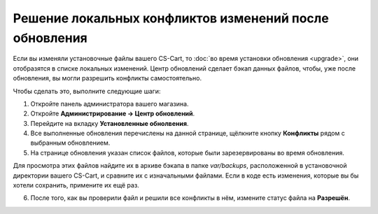 *******************************************************
Решение локальных конфликтов изменений после обновления
*******************************************************

Если вы изменяли установочные файлы вашего CS-Cart, то :doc:`во время установки обновления <upgrade>`, они отобразятся в списке локальных изменений. Центр обновлений сделает бэкап данных файлов, чтобы, уже после обновления, вы могли разрешить конфликты самостоятельно.

Чтобы сделать это, выполните следующие шаги:

1. Откройте панель администратора вашего магазина.

2. Откройте **Администрирование → Центр обновлений**.

3. Перейдите на вкладку **Установленные обнолвения**.

4. Все выполненные обновления перечислены на данной странице, щёлкните кнопку **Конфликты** рядом с выбранным обновлением.

5. На странице обновления указан список файлов, которые были зарезервированы во время обновления.

.. image:: img/conflicts.png
    :align: center
    :alt: Центр обновлений отобразит файлы, которые были изменены вручную и зарезервирует их для последующего решения конфликтов.

Для просмотра этих файлов найдите их в архиве бэкапа в папке *var/backups*, расположенной в установочной директории вашего CS-Cart, и сравните их с изначальными файлами. Если в коде есть изменения, которые вы бы хотели сохранить, примените их ещё раз.

6. После того, как вы проверили файл и решили все конфликты в нём, измените статус файла на **Разрешён**.

